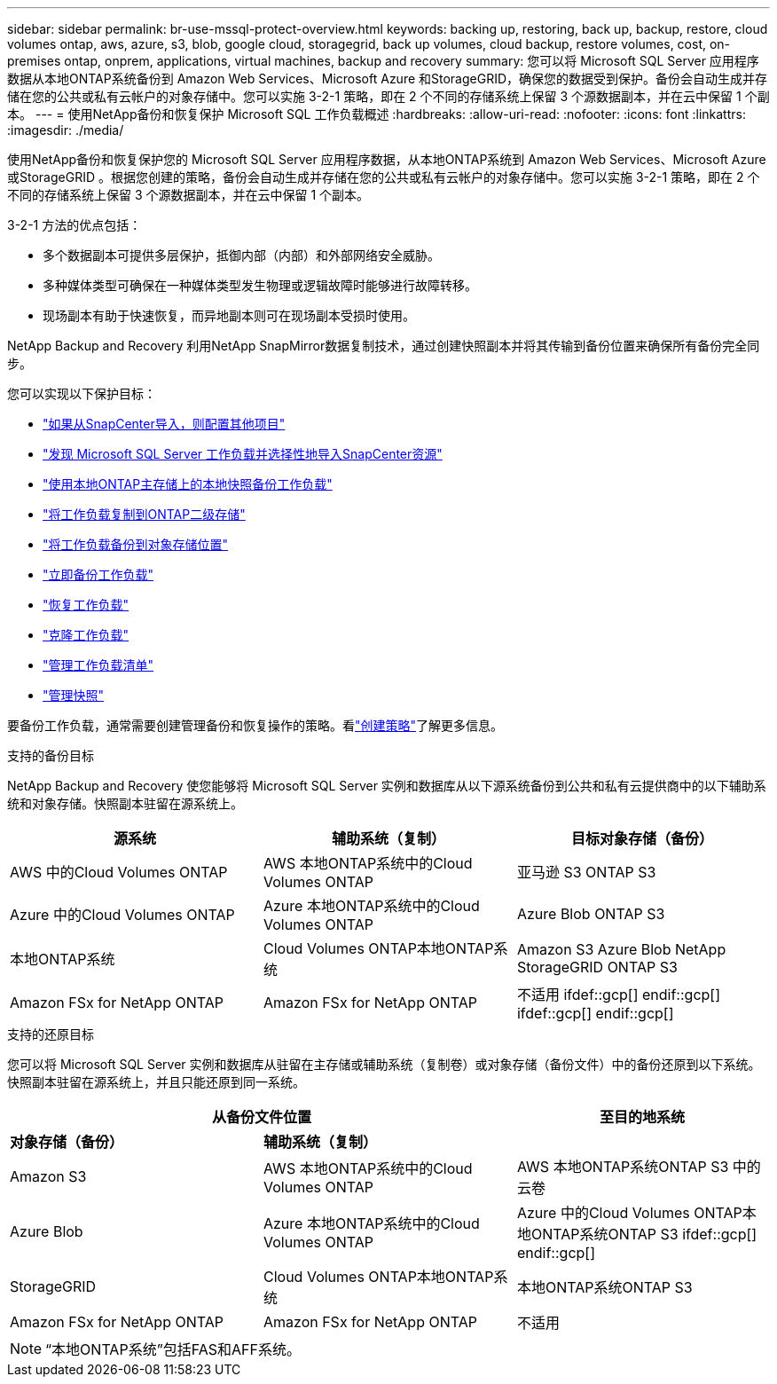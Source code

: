 ---
sidebar: sidebar 
permalink: br-use-mssql-protect-overview.html 
keywords: backing up, restoring, back up, backup, restore, cloud volumes ontap, aws, azure, s3, blob, google cloud, storagegrid, back up volumes, cloud backup, restore volumes, cost, on-premises ontap, onprem, applications, virtual machines, backup and recovery 
summary: 您可以将 Microsoft SQL Server 应用程序数据从本地ONTAP系统备份到 Amazon Web Services、Microsoft Azure 和StorageGRID，确保您的数据受到保护。备份会自动生成并存储在您的公共或私有云帐户的对象存储中。您可以实施 3-2-1 策略，即在 2 个不同的存储系统上保留 3 个源数据副本，并在云中保留 1 个副本。 
---
= 使用NetApp备份和恢复保护 Microsoft SQL 工作负载概述
:hardbreaks:
:allow-uri-read: 
:nofooter: 
:icons: font
:linkattrs: 
:imagesdir: ./media/


[role="lead"]
使用NetApp备份和恢复保护您的 Microsoft SQL Server 应用程序数据，从本地ONTAP系统到 Amazon Web Services、Microsoft Azure 或StorageGRID 。根据您创建的策略，备份会自动生成并存储在您的公共或私有云帐户的对象存储中。您可以实施 3-2-1 策略，即在 2 个不同的存储系统上保留 3 个源数据副本，并在云中保留 1 个副本。

3-2-1 方法的优点包括：

* 多个数据副本可提供多层保护，抵御内部（内部）和外部网络安全威胁。
* 多种媒体类型可确保在一种媒体类型发生物理或逻辑故障时能够进行故障转移。
* 现场副本有助于快速恢复，而异地副本则可在现场副本受损时使用。


NetApp Backup and Recovery 利用NetApp SnapMirror数据复制技术，通过创建快照副本并将其传输到备份位置来确保所有备份完全同步。

您可以实现以下保护目标：

* link:concept-start-prereq-snapcenter-import.html["如果从SnapCenter导入，则配置其他项目"]
* link:br-start-discover.html["发现 Microsoft SQL Server 工作负载并选择性地导入SnapCenter资源"]
* link:br-use-mssql-backup.html["使用本地ONTAP主存储上的本地快照备份工作负载"]
* link:br-use-mssql-backup.html["将工作负载复制到ONTAP二级存储"]
* link:br-use-mssql-backup.html["将工作负载备份到对象存储位置"]
* link:br-use-mssql-backup.html["立即备份工作负载"]
* link:br-use-mssql-restore-overview.html["恢复工作负载"]
* link:br-use-mssql-clone.html["克隆工作负载"]
* link:br-use-manage-inventory.html["管理工作负载清单"]
* link:br-use-manage-snapshots.html["管理快照"]


要备份工作负载，通常需要创建管理备份和恢复操作的策略。看link:br-use-policies-create.html["创建策略"]了解更多信息。

.支持的备份目标
NetApp Backup and Recovery 使您能够将 Microsoft SQL Server 实例和数据库从以下源系统备份到公共和私有云提供商中的以下辅助系统和对象存储。快照副本驻留在源系统上。

[cols="33,33,33"]
|===
| 源系统 | 辅助系统（复制） | 目标对象存储（备份） 


| AWS 中的Cloud Volumes ONTAP | AWS 本地ONTAP系统中的Cloud Volumes ONTAP | 亚马逊 S3 ONTAP S3 


| Azure 中的Cloud Volumes ONTAP | Azure 本地ONTAP系统中的Cloud Volumes ONTAP | Azure Blob ONTAP S3 


| 本地ONTAP系统 | Cloud Volumes ONTAP本地ONTAP系统 | Amazon S3 Azure Blob NetApp StorageGRID ONTAP S3 


| Amazon FSx for NetApp ONTAP | Amazon FSx for NetApp ONTAP | 不适用 ifdef::gcp[] endif::gcp[] ifdef::gcp[] endif::gcp[] 
|===
.支持的还原目标
您可以将 Microsoft SQL Server 实例和数据库从驻留在主存储或辅助系统（复制卷）或对象存储（备份文件）中的备份还原到以下系统。快照副本驻留在源系统上，并且只能还原到同一系统。

[cols="33,33,33"]
|===
2+| 从备份文件位置 | 至目的地系统 


| *对象存储（备份）* | *辅助系统（复制）* |  


| Amazon S3 | AWS 本地ONTAP系统中的Cloud Volumes ONTAP | AWS 本地ONTAP系统ONTAP S3 中的云卷 


| Azure Blob | Azure 本地ONTAP系统中的Cloud Volumes ONTAP | Azure 中的Cloud Volumes ONTAP本地ONTAP系统ONTAP S3 ifdef::gcp[] endif::gcp[] 


| StorageGRID | Cloud Volumes ONTAP本地ONTAP系统 | 本地ONTAP系统ONTAP S3 


| Amazon FSx for NetApp ONTAP | Amazon FSx for NetApp ONTAP | 不适用 
|===

NOTE: “本地ONTAP系统”包括FAS和AFF系统。
